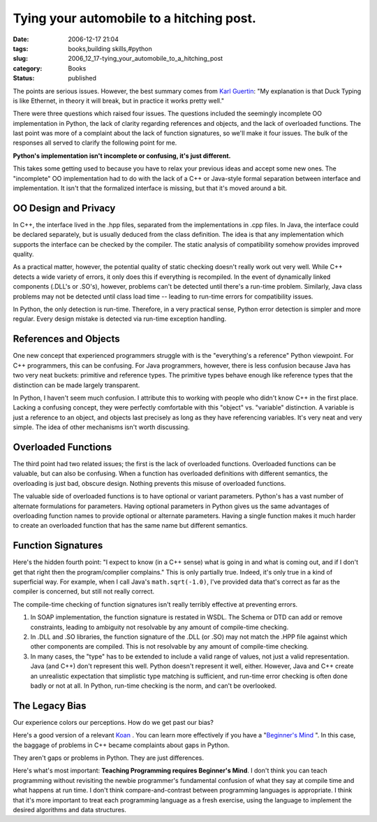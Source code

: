 Tying your automobile to a hitching post.
=========================================

:date: 2006-12-17 21:04
:tags: books,building skills,#python
:slug: 2006_12_17-tying_your_automobile_to_a_hitching_post
:category: Books
:status: published





The points are serious issues.  However, the best
summary comes from `Karl Guertin <http://gr.ayre.st/>`_:  "My explanation is that Duck Typing is like Ethernet, in
theory it will break, but in practice it works pretty well."



There were three questions which
raised four issues.  The questions included the seemingly incomplete OO
implementation in Python, the lack of clarity regarding references and objects,
and the lack of overloaded functions.  The last point was more of a complaint
about the lack of function signatures, so we'll make it four issues.  The bulk
of the responses all served to clarify the following point for
me.

**Python's implementation isn't incomplete or confusing, it's just different.** 



This takes some getting used to because you
have to relax your previous ideas and accept some new ones.  The "incomplete" OO
implementation had to do with the lack of a C++ or Java-style formal separation
between interface and implementation.  It isn't that the formalized interface is
missing, but that it's moved around a bit. 




OO Design and Privacy
---------------------



In C++, the interface
lived in the .hpp files, separated from the implementations in .cpp files.  In
Java, the interface could be declared separately, but is usually deduced from
the class definition.  The idea is that any implementation which supports the
interface can be checked by the compiler.  The static analysis of compatibility
somehow provides improved quality.



As a practical matter, however, the potential quality of static checking doesn't
really work out  very well.  While C++ detects a wide variety of errors, it only
does this if everything is recompiled.  In the event of dynamically linked
components (.DLL's or .SO's), however, problems can't be detected until there's
a run-time problem.  Similarly, Java class problems may not be detected until
class load time -- leading to run-time errors for compatibility issues.



In Python, the only detection
is run-time.  Therefore, in a very practical sense, Python error detection is
simpler and more regular.  Every design mistake is detected via run-time
exception handling.



References and Objects
----------------------



One new concept that
experienced programmers struggle with is the "everything's a reference" Python
viewpoint.  For C++ programmers, this can be confusing.  For Java programmers,
however, there is less confusion because Java has two very neat buckets:
primitive and reference types.  The primitive types behave enough like reference
types that the distinction can be made largely transparent.



In Python, I haven't seem
much confusion.  I attribute this to working with people who didn't know C++ in
the first place.  Lacking a confusing concept, they were perfectly comfortable
with this "object" vs. "variable" distinction.  A variable is just a reference
to an object, and objects last precisely as long as they have referencing
variables.  It's very neat and very simple.  The idea of other mechanisms isn't
worth discussing.



Overloaded Functions
--------------------



The third point had two
related issues; the first is the lack of overloaded functions.  Overloaded
functions can be valuable, but can also be confusing.  When a function has
overloaded definitions with different semantics, the overloading is just bad,
obscure design.  Nothing prevents this misuse of overloaded functions.




The valuable side of overloaded
functions is to have optional or variant parameters.  Python's has a vast number
of alternate formulations for parameters.  Having optional parameters in Python
gives us the same advantages of overloading function names to provide optional
or alternate parameters.  Having a single function makes it much harder to
create an overloaded function that has the same name but different semantics.




Function Signatures
-------------------



Here's the hidden
fourth point: "I expect to know (in a C++ sense) what is going in and what is
coming out, and if I don't get that right then the program/complier complains." 
This is only partially true.  Indeed, it's only true in a kind of superficial
way.  For example, when I call Java's ``math.sqrt(-1.0)``,
I've provided data that's correct as far as the compiler is concerned, but still
not really correct.  



The compile-time checking of function signatures isn't really terribly effective at preventing errors.

1.  In SOAP implementation, the function signature
    is restated in WSDL.  The Schema or DTD can add or remove constraints, leading
    to ambiguity not resolvable by any amount of compile-time checking.

2.  In .DLL and .SO libraries, the function
    signature of the .DLL (or .SO) may not match the .HPP file against which other
    components are compiled.  This is not resolvable by any amount of compile-time
    checking.

3.  In many cases, the "type" has to be extended
    to include a valid range of values, not just a valid representation.  Java (and
    C++) don't represent this well.  Python doesn't represent it well, either. 
    However, Java and C++ create an unrealistic expectation that simplistic type
    matching is sufficient, and run-time error checking is often done badly or not
    at all.  In Python, run-time checking is the norm, and can't be
    overlooked.



The Legacy Bias
---------------


Our experience colors our perceptions.  How do we get past our bias?



Here's a good version of a
relevant `Koan <http://mornmeet.blogspot.com/2006/11/introduction-to-zen.html>`_ .  You can learn more effectively if you
have a "`Beginner's Mind <http://sfzc.org/Pages/Library/zmbm.html>`_ ".    In this case, the baggage
of problems in C++ became complaints about gaps in Python. 




They aren't gaps or problems in Python.  They are just differences.




Here's what's most important: **Teaching Programming requires Beginner's Mind**.
I don't think you can teach programming
without revisiting the newbie programmer's fundamental confusion of what they
say at compile time and what happens at run time.  I don't think
compare-and-contrast between programming languages is appropriate.   I think
that it's more important to treat each programming language as a fresh exercise,
using the language to implement the desired algorithms and data structures.












